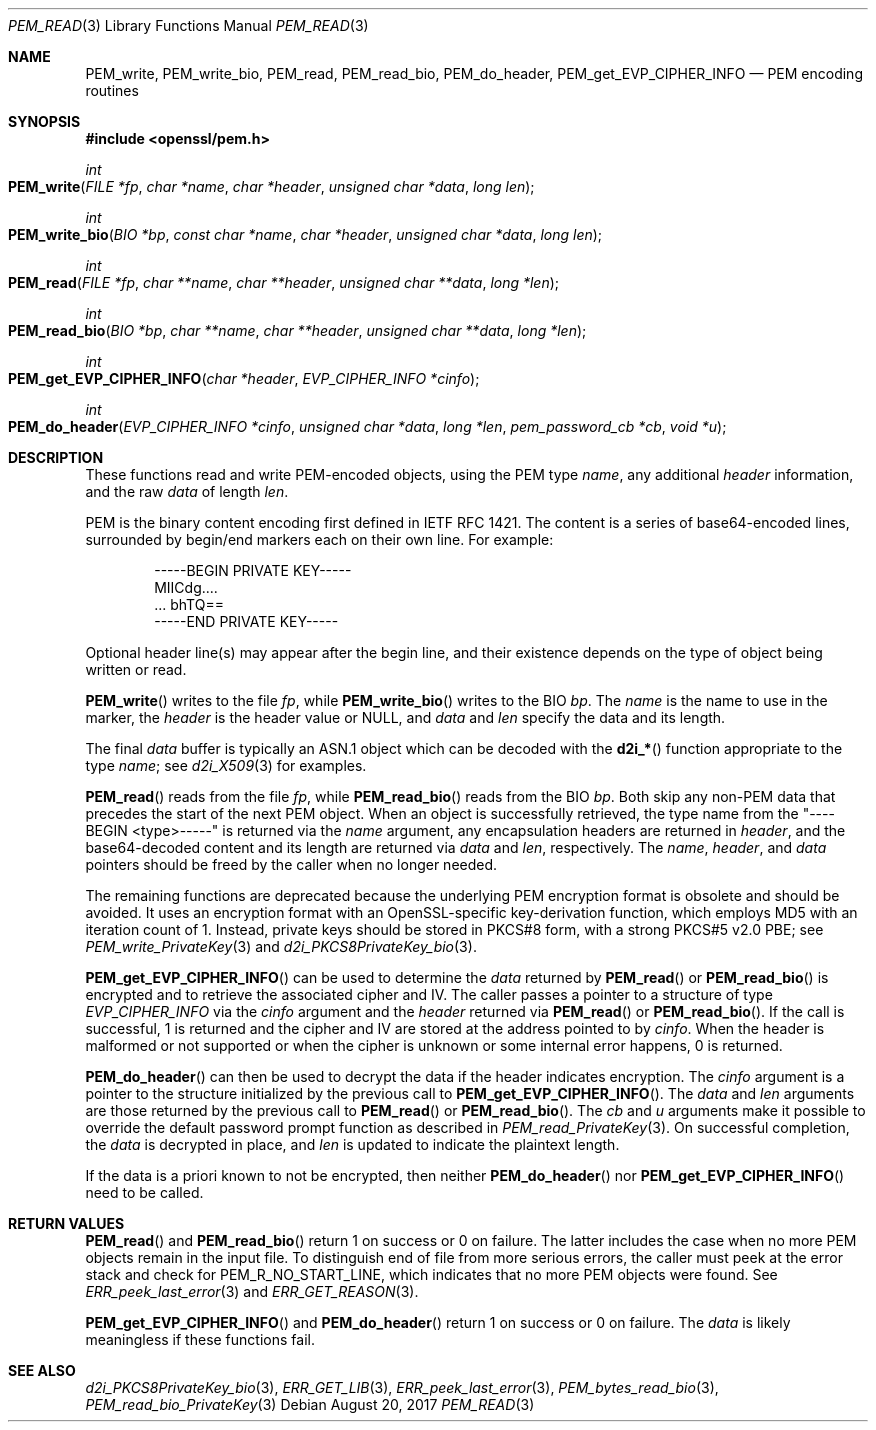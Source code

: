 .\"	$OpenBSD: PEM_read.3,v 1.3 2017/08/20 20:15:13 schwarze Exp $
.\"	OpenSSL 99d63d46 Oct 26 13:56:48 2016 -0400
.\"
.\" This file was written by Viktor Dukhovni
.\" and by Rich Salz <rsalz@openssl.org>.
.\" Copyright (c) 2016 The OpenSSL Project.  All rights reserved.
.\"
.\" Redistribution and use in source and binary forms, with or without
.\" modification, are permitted provided that the following conditions
.\" are met:
.\"
.\" 1. Redistributions of source code must retain the above copyright
.\"    notice, this list of conditions and the following disclaimer.
.\"
.\" 2. Redistributions in binary form must reproduce the above copyright
.\"    notice, this list of conditions and the following disclaimer in
.\"    the documentation and/or other materials provided with the
.\"    distribution.
.\"
.\" 3. All advertising materials mentioning features or use of this
.\"    software must display the following acknowledgment:
.\"    "This product includes software developed by the OpenSSL Project
.\"    for use in the OpenSSL Toolkit. (http://www.openssl.org/)"
.\"
.\" 4. The names "OpenSSL Toolkit" and "OpenSSL Project" must not be used to
.\"    endorse or promote products derived from this software without
.\"    prior written permission. For written permission, please contact
.\"    openssl-core@openssl.org.
.\"
.\" 5. Products derived from this software may not be called "OpenSSL"
.\"    nor may "OpenSSL" appear in their names without prior written
.\"    permission of the OpenSSL Project.
.\"
.\" 6. Redistributions of any form whatsoever must retain the following
.\"    acknowledgment:
.\"    "This product includes software developed by the OpenSSL Project
.\"    for use in the OpenSSL Toolkit (http://www.openssl.org/)"
.\"
.\" THIS SOFTWARE IS PROVIDED BY THE OpenSSL PROJECT ``AS IS'' AND ANY
.\" EXPRESSED OR IMPLIED WARRANTIES, INCLUDING, BUT NOT LIMITED TO, THE
.\" IMPLIED WARRANTIES OF MERCHANTABILITY AND FITNESS FOR A PARTICULAR
.\" PURPOSE ARE DISCLAIMED.  IN NO EVENT SHALL THE OpenSSL PROJECT OR
.\" ITS CONTRIBUTORS BE LIABLE FOR ANY DIRECT, INDIRECT, INCIDENTAL,
.\" SPECIAL, EXEMPLARY, OR CONSEQUENTIAL DAMAGES (INCLUDING, BUT
.\" NOT LIMITED TO, PROCUREMENT OF SUBSTITUTE GOODS OR SERVICES;
.\" LOSS OF USE, DATA, OR PROFITS; OR BUSINESS INTERRUPTION)
.\" HOWEVER CAUSED AND ON ANY THEORY OF LIABILITY, WHETHER IN CONTRACT,
.\" STRICT LIABILITY, OR TORT (INCLUDING NEGLIGENCE OR OTHERWISE)
.\" ARISING IN ANY WAY OUT OF THE USE OF THIS SOFTWARE, EVEN IF ADVISED
.\" OF THE POSSIBILITY OF SUCH DAMAGE.
.\"
.Dd $Mdocdate: August 20 2017 $
.Dt PEM_READ 3
.Os
.Sh NAME
.Nm PEM_write ,
.Nm PEM_write_bio ,
.Nm PEM_read ,
.Nm PEM_read_bio ,
.Nm PEM_do_header ,
.Nm PEM_get_EVP_CIPHER_INFO
.Nd PEM encoding routines
.Sh SYNOPSIS
.In openssl/pem.h
.Ft int
.Fo PEM_write
.Fa "FILE *fp"
.Fa "char *name"
.Fa "char *header"
.Fa "unsigned char *data"
.Fa "long len"
.Fc
.Ft int
.Fo PEM_write_bio
.Fa "BIO *bp"
.Fa "const char *name"
.Fa "char *header"
.Fa "unsigned char *data"
.Fa "long len"
.Fc
.Ft int
.Fo PEM_read
.Fa "FILE *fp"
.Fa "char **name"
.Fa "char **header"
.Fa "unsigned char **data"
.Fa "long *len"
.Fc
.Ft int
.Fo PEM_read_bio
.Fa "BIO *bp"
.Fa "char **name"
.Fa "char **header"
.Fa "unsigned char **data"
.Fa "long *len"
.Fc
.Ft int
.Fo PEM_get_EVP_CIPHER_INFO
.Fa "char *header"
.Fa "EVP_CIPHER_INFO *cinfo"
.Fc
.Ft int
.Fo PEM_do_header
.Fa "EVP_CIPHER_INFO *cinfo"
.Fa "unsigned char *data"
.Fa "long *len"
.Fa "pem_password_cb *cb"
.Fa "void *u"
.Fc
.Sh DESCRIPTION
These functions read and write PEM-encoded objects, using the PEM type
.Fa name ,
any additional
.Fa header
information, and the raw
.Fa data
of length
.Fa len .
.Pp
PEM is the binary content encoding first defined in IETF RFC 1421.
The content is a series of base64-encoded lines, surrounded by
begin/end markers each on their own line.
For example:
.Bd -literal -offset indent
-----BEGIN PRIVATE KEY-----
MIICdg....
\&... bhTQ==
-----END PRIVATE KEY-----
.Ed
.Pp
Optional header line(s) may appear after the begin line, and their
existence depends on the type of object being written or read.
.Pp
.Fn PEM_write
writes to the file
.Fa fp ,
while
.Fn PEM_write_bio
writes to the BIO
.Fa bp .
The
.Fa name
is the name to use in the marker, the
.Fa header
is the header value or
.Dv NULL ,
and
.Fa data
and
.Fa len
specify the data and its length.
.Pp
The final
.Fa data
buffer is typically an ASN.1 object which can be decoded with the
.Fn d2i_*
function appropriate to the type
.Fa name ;
see
.Xr d2i_X509 3
for examples.
.Pp
.Fn PEM_read
reads from the file
.Fa fp ,
while
.Fn PEM_read_bio
reads from the BIO
.Fa bp .
Both skip any non-PEM data that precedes the start of the next PEM
object.
When an object is successfully retrieved, the type name from the
"----BEGIN <type>-----" is returned via the
.Fa name
argument, any encapsulation headers are returned in
.Fa header ,
and the base64-decoded content and its length are returned via
.Fa data
and
.Fa len ,
respectively.
The
.Fa name ,
.Fa header ,
and
.Fa data
pointers should be freed by the caller when no longer needed.
.Pp
The remaining functions are deprecated because the underlying PEM
encryption format is obsolete and should be avoided.
It uses an encryption format with an OpenSSL-specific key-derivation
function, which employs MD5 with an iteration count of 1.
Instead, private keys should be stored in PKCS#8 form, with a strong
PKCS#5 v2.0 PBE; see
.Xr PEM_write_PrivateKey 3
and
.Xr d2i_PKCS8PrivateKey_bio 3 .
.Pp
.Fn PEM_get_EVP_CIPHER_INFO
can be used to determine the
.Fa data
returned by
.Fn PEM_read
or
.Fn PEM_read_bio
is encrypted and to retrieve the associated cipher and IV.
The caller passes a pointer to a structure of type
.Vt EVP_CIPHER_INFO
via the
.Fa cinfo
argument and the
.Fa header
returned via
.Fn PEM_read
or
.Fn PEM_read_bio .
If the call is successful, 1 is returned and the cipher and IV are
stored at the address pointed to by
.Fa cinfo .
When the header is malformed or not supported or when the cipher is
unknown or some internal error happens, 0 is returned.
.Pp
.Fn PEM_do_header
can then be used to decrypt the data if the header indicates encryption.
The
.Fa cinfo
argument is a pointer to the structure initialized by the previous call
to
.Fn PEM_get_EVP_CIPHER_INFO .
The
.Fa data
and
.Fa len
arguments are those returned by the previous call to
.Fn PEM_read
or
.Fn PEM_read_bio .
The
.Fa cb
and
.Fa u
arguments make it possible to override the default password prompt
function as described in
.Xr PEM_read_PrivateKey 3 .
On successful completion, the
.Fa data
is decrypted in place, and
.Fa len
is updated to indicate the plaintext length.
.Pp
If the data is a priori known to not be encrypted, then neither
.Fn PEM_do_header
nor
.Fn PEM_get_EVP_CIPHER_INFO
need to be called.
.Sh RETURN VALUES
.Fn PEM_read
and
.Fn PEM_read_bio
return 1 on success or 0 on failure.
The latter includes the case when no more PEM objects remain in the
input file.
To distinguish end of file from more serious errors, the caller
must peek at the error stack and check for
.Dv PEM_R_NO_START_LINE ,
which indicates that no more PEM objects were found.
See
.Xr ERR_peek_last_error 3
and
.Xr ERR_GET_REASON 3 .
.Pp
.Fn PEM_get_EVP_CIPHER_INFO
and
.Fn PEM_do_header
return 1 on success or 0 on failure.
The
.Fa data
is likely meaningless if these functions fail.
.Sh SEE ALSO
.Xr d2i_PKCS8PrivateKey_bio 3 ,
.Xr ERR_GET_LIB 3 ,
.Xr ERR_peek_last_error 3 ,
.Xr PEM_bytes_read_bio 3 ,
.Xr PEM_read_bio_PrivateKey 3
